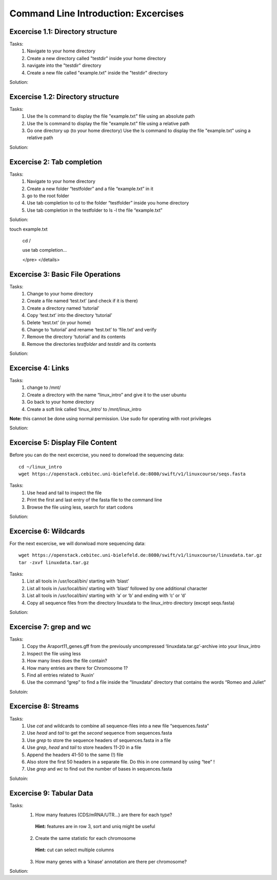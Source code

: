 Command Line Introduction: Excercises
=====================================

Excercise 1.1: Directory structure
----------------------------------

Tasks:
  1. Navigate to your home directory
  2. Create a new directory called "testdir" inside your home directory
  3. navigate into the "testdir" directory
  4. Create a new file called "example.txt" inside the "testdir" directory

Solution:

.. raw:: html

   <details>
   <pre>
   cd
   mkdir testdir
   cd testdir
   touch example.txt
   </pre>
   </details>


Excercise 1.2: Directory structure
----------------------------------

Tasks:
  1. Use the ls command to display the  file "example.txt" file using an absolute path
  2. Use the ls command to display the  file "example.txt" file using a relative path
  3. Go one directory up (to your home directory) Use the ls command to display the  file "example.txt" using a relative path


Solution:

.. raw:: html

   <details>
   <pre>
   ls /home/$USER/testdir/example.txt

   cd testdir
   ls example.txt

   cd ..
   ls testdir/example.txt

   </pre>
   </details>


Excercise 2: Tab completion
----------------------------------

Tasks:
  1. Navigate to your home directory
  2. Create a new folder “testfolder” and a file “example.txt” in it
  3. go to the root folder
  4. Use tab completion to cd to the folder “testfolder” inside you home directory
  5. Use tab completion in the testfolder to ls -l the file “example.txt”

Solution:

.. raw:: html

   <details>
   <pre>
   cd

   mkdir testfolder

   cd testfoldertouch example.txt

   cd / 

   use tab completion...
 
   </pre>
   </details>


Excercise 3: Basic File Operations
----------------------------------

Tasks:
 1. Change to your home directory 
 2. Create a file named ‘test.txt’ (and check if it is there) 
 3. Create a directory named ‘tutorial’ 
 4. Copy ‘test.txt’ into the directory ‘tutorial’ 
 5. Delete ‘test.txt’ (in your home)  
 6. Change to ‘tutorial’ and rename ‘test.txt’ to ‘file.txt’ and verify 
 7. Remove the directory ‘tutorial’ and its contents 
 8. Remove the directories `testfolder` and `testdir` and its contents

Solution:

.. raw:: html

   <details>
   <pre>
   cd
   touch test.txt
   ls -lrt
   mkdir tutorial
   cp test.txt tutorial/ 
   rm test.txt
   cd tutorial
   mv test.txt file.txt
   ls
   rm file.txt
   cd ..
   rmdir tutorial
   rmdir testfolder testdir
   </pre>
   </details>

Excercise 4: Links
------------------
Tasks:
 1. change to /mnt/ 
 2. Create a directory with the name “linux_intro” and give it to the user ubuntu 
 3. Go back to your home directory 
 4. Create a soft link called ‘linux_intro’ to /mnt/linux_intro

**Note:** this cannot be done using normal permission. Use sudo for operating with root privileges

Solution:

.. raw:: html

   <details>
   <pre>
   cd /mnt
   sudo mkdir linux_intro
   sudo chown ubuntu:ubuntu linux_intro
   cd
   ln -s /mnt/linux_intro
   </pre>
   </details>

Excercise 5: Display File Content
---------------------------------

Before you can do the next excercise, you need to donwload the
sequencing data:

::

   cd ~/linux_intro
   wget https://openstack.cebitec.uni-bielefeld.de:8080/swift/v1/linuxcourse/seqs.fasta

Tasks: 
 1. Use head and tail to inspect the file 
 2. Print the first and last entry of the fasta file to the command line 
 3. Browse the file using less, search for start codons

Solution:

.. raw:: html

   <details>
   <pre>
   head seqs.fasta
   tail seqs.fasta <br>
   head -n 2 seqs.fasta
   tail -n 2 seqs.fasta <br>
   less seqs.fasta   
   </pre>
   </details>

Excercise 6: Wildcards
----------------------

For the next excercise, we will donwload more sequencing data:

::

   wget https://openstack.cebitec.uni-bielefeld.de:8080/swift/v1/linuxcourse/linuxdata.tar.gz
   tar -zxvf linuxdata.tar.gz

Tasks:
 1. List all tools in /usr/local/bin/ starting with ‘blast’ 
 2. List all tools in /usr/local/bin/ starting with ‘blast’ followed by one additional character 
 3. List all tools in /usr/local/bin/ starting with ‘a’ or ‘b’ and ending with ‘c’ or ‘d’ 
 4. Copy all sequence files from the directory linuxdata to the linux_intro directory (except seqs.fasta)

Solution:

.. raw:: html

   <details>
   <pre>
   ls /usr/local/bin/blast* <br>
   ls /usr/local/bin/blast? <br>
   ls /usr/local/bin/[ab]*[cd] <br>
   cd ~/linux_intro
   cp ~/linuxdata/sequences* ~/linux_intro/
   cp ~/linuxdata/sequences_?.fasta ~/linux_intro/
   cp ~/linuxdata/sequences_[1-4].fasta ~/linux_intro/
   cp ~/linuxdata/sequences_{1..4}.fasta ~/linux_intro/
   </pre>
   </details>

Excercise 7: grep and wc
------------------------

Tasks: 
 1. Copy the Araport11_genes.gff from the previously uncompressed ‘linuxdata.tar.gz’-archive into your linux_intro
 2. Inspect the file using less 
 3. How many lines does the file contain?
 4. How many entries are there for Chromosome 1? 
 5. Find all entries related to ‘Auxin’ 
 6. Use the command “grep” to find a file inside the “linuxdata” directory that contains the words “Romeo and Juliet”

Solutoin:

.. raw:: html

   <details>
   <pre>
   cd ~/linux_intro
   cp ~/linuxdata/Araport11_genes.gff . 
   less Araport11_genes.gff 
   wc -l Araport11_genes.gff 
   grep -c "^Chr1" Araport11_genes.gff <br>
   grep Auxin Araport11_genes.gff <br>
   grep -r "Romeo und Juliet" ~/linuxdata/ 
   </pre>
   </details>

Excercise 8: Streams
--------------------

Tasks: 
 1. Use *cat* and wildcards to combine all sequence-files into a new file “sequences.fasta” 
 2. Use *head* and *tail* to get the *second* sequence from sequences.fasta 
 3. Use *grep* to store the sequence headers of sequences.fasta in a file 
 4. Use *grep*, *head* and *tail* to store headers 11-20 in a file 
 5. Append the headers 41-50 to the same (!) file 
 6. Also store the first 50 headers in a separate file. Do this in one command by using “tee” ! 
 7. Use *grep* and *wc* to find out the number of bases in sequences.fasta

Solutoin:

.. raw:: html

   <details>
   <pre>
   cat sequences_[1-4].fasta > sequences.fasta <br>
   head -n 4 | tail -n 2 sequences.fasta <br>
   grep ">" sequences.fasta > headers.txt 
   grep ">" sequences.fasta | head -n 20 | tail -n 10 > headers_2.txt 
   grep ">" sequences.fasta | head -n 50 | tail -n 10 >> headers_2.txt 
   grep ">" sequences.fasta | head -n 50 | tee headers50.txt | tail -n 10 >> headers_2.txt <br>
   grep -v ">" sequences.fasta | wc 
   </pre>
   </details>

Excercise 9: Tabular Data
-------------------------

Tasks: 
 1. How many features (CDS/mRNA/UTR…) are there for each type?
  **Hint:** features are in row 3, sort and uniq might be useful
 2. Create the same statistic for each chromosome 
  **Hint:** cut can select multiple columns 
 3. How many genes with a ‘kinase’ annotation are there per chromosome?

Solution:

.. raw:: html

   <details>
   <pre>
   cut -f 3 Araport11_genes.gff | sort | uniq -c | grep -v "#" <br>
   cut -f 1,3 Araport11_genes.gff | sort | uniq -c | grep -v "##" <br>
   grep kinase Araport11_genes.gff | cut -f 1,3 | grep gene | cut -f 1 | sort | uniq -c
   </pre>
   </details>
